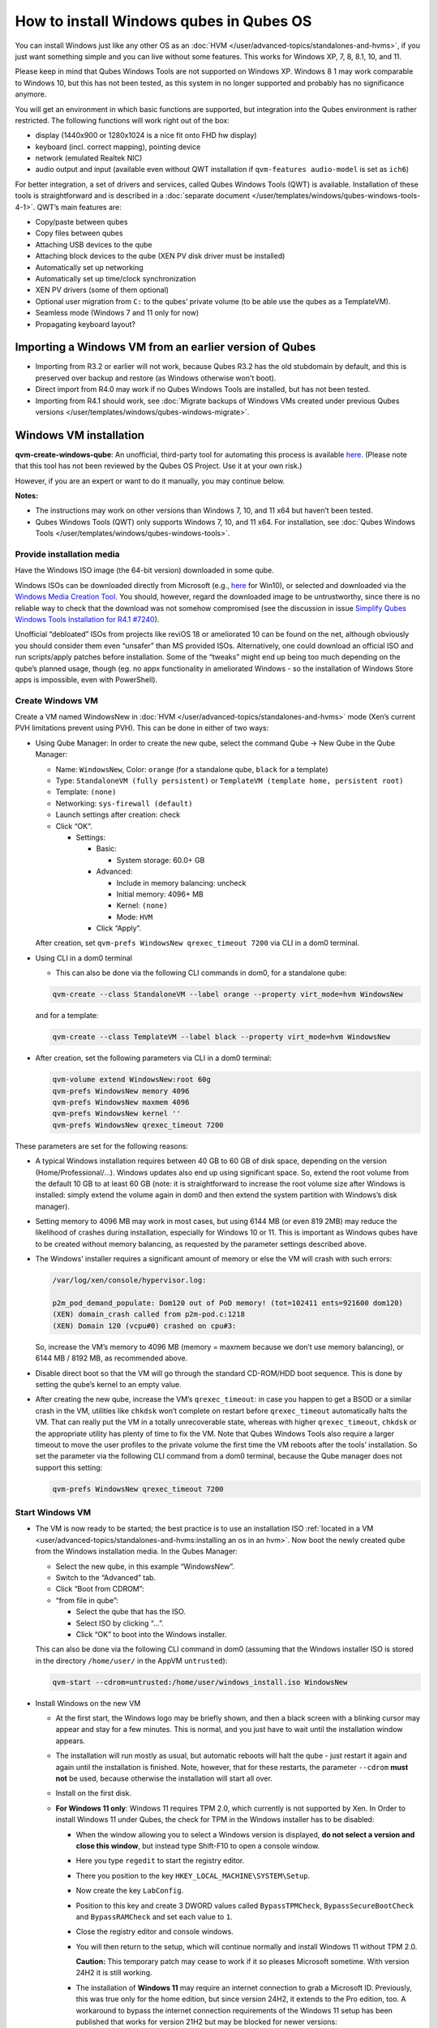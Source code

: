 ========================================
How to install Windows qubes in Qubes OS
========================================


You can install Windows just like any other OS as an :doc:`HVM </user/advanced-topics/standalones-and-hvms>`, if you just want something simple and you can live without some features. This works for Windows XP, 7, 8, 8.1, 10, and 11.

Please keep in mind that Qubes Windows Tools are not supported on Windows XP. Windows 8 1 may work comparable to Windows 10, but this has not been tested, as this system in no longer supported and probably has no significance anymore.

You will get an environment in which basic functions are supported, but integration into the Qubes environment is rather restricted. The following functions will work right out of the box:

- display (1440x900 or 1280x1024 is a nice fit onto FHD hw display)

- keyboard (incl. correct mapping), pointing device

- network (emulated Realtek NIC)

- audio output and input (available even without QWT installation if ``qvm-features audio-model`` is set as ``ich6``)



For better integration, a set of drivers and services, called Qubes Windows Tools (QWT) is available. Installation of these tools is straightforward and is described in a :doc:`separate document </user/templates/windows/qubes-windows-tools-4-1>`. QWT’s main features are:

- Copy/paste between qubes

- Copy files between qubes

- Attaching USB devices to the qube

- Attaching block devices to the qube (XEN PV disk driver must be installed)

- Automatically set up networking

- Automatically set up time/clock synchronization

- XEN PV drivers (some of them optional)

- Optional user migration from ``C:`` to the qubes’ private volume (to be able use the qubes as a TemplateVM).

- Seamless mode (Windows 7 and 11 only for now)

- Propagating keyboard layout?



Importing a Windows VM from an earlier version of Qubes
-------------------------------------------------------


- Importing from R3.2 or earlier will not work, because Qubes R3.2 has the old stubdomain by default, and this is preserved over backup and restore (as Windows otherwise won't boot).

- Direct import from R4.0 may work if no Qubes Windows Tools are installed, but has not been tested.

- Importing from R4.1 should work, see :doc:`Migrate backups of Windows VMs created under previous Qubes versions </user/templates/windows/qubes-windows-migrate>`.



Windows VM installation
-----------------------


**qvm-create-windows-qube**: An unofficial, third-party tool for automating this process is available `here <https://github.com/elliotkillick/qvm-create-windows-qube>`__. (Please note that this tool has not been reviewed by the Qubes OS Project. Use it at your own risk.)

However, if you are an expert or want to do it manually, you may continue below.

**Notes:**

- The instructions may work on other versions than Windows 7, 10, and 11 x64 but haven’t been tested.

- Qubes Windows Tools (QWT) only supports Windows 7, 10, and 11 x64. For installation, see :doc:`Qubes Windows Tools </user/templates/windows/qubes-windows-tools>`.


Provide installation media
==========================

Have the Windows ISO image (the 64-bit version) downloaded in some qube.

Windows ISOs can be downloaded directly from Microsoft (e.g., `here <https://www.microsoft.com/en-us/software-download/windows10ISO>`__ for Win10), or selected and downloaded via the `Windows Media Creation Tool <https://go.microsoft.com/fwlink/?LinkId=691209>`__. You should, however, regard the downloaded image to be untrustworthy, since there is no reliable way to check that the download was not somehow compromised (see the discussion in issue `Simplify Qubes Windows Tools Installation for R4.1 #7240 <https://github.com/QubesOS/qubes-issues/issues/7240>`__).

Unofficial “debloated” ISOs from projects like reviOS 18 or ameliorated 10 can be found on the net, although obviously you should consider them even “unsafer” than MS provided ISOs. Alternatively, one could download an official ISO and run scripts/apply patches before installation. Some of the “tweaks” might end up being too much depending on the qube’s planned usage, though (eg. no appx functionality in ameliorated Windows - so the installation of Windows Store apps is impossible, even with PowerShell).

Create Windows VM
=================

Create a VM named WindowsNew in :doc:`HVM </user/advanced-topics/standalones-and-hvms>` mode (Xen’s current PVH limitations prevent using PVH). This can be done in either of two ways:

- Using Qube Manager: In order to create the new qube, select the command Qube -> New Qube in the Qube Manager:

  - Name: ``WindowsNew``, Color: ``orange`` (for a standalone qube, ``black`` for a template)

  - Type: ``StandaloneVM (fully persistent)`` or ``TemplateVM (template home, persistent root)``

  - Template: ``(none)``

  - Networking: ``sys-firewall (default)``

  - Launch settings after creation: check

  - Click “OK”.

    - Settings:

      - Basic:

        - System storage: 60.0+ GB


      - Advanced:

        - Include in memory balancing: uncheck

        - Initial memory: 4096+ MB

        - Kernel: ``(none)``

        - Mode: ``HVM``


      - Click “Apply”.


  After creation, set ``qvm-prefs WindowsNew qrexec_timeout 7200`` via CLI in a dom0 terminal.

- Using CLI in a dom0 terminal

  - This can also be done via the following CLI commands in dom0, for a standalone qube:


  .. code:: bash

        qvm-create --class StandaloneVM --label orange --property virt_mode=hvm WindowsNew


  and for a template:

  .. code:: bash

        qvm-create --class TemplateVM --label black --property virt_mode=hvm WindowsNew


- After creation, set the following parameters via CLI in a dom0 terminal:


  .. code:: bash

        qvm-volume extend WindowsNew:root 60g
        qvm-prefs WindowsNew memory 4096
        qvm-prefs WindowsNew maxmem 4096
        qvm-prefs WindowsNew kernel ''
        qvm-prefs WindowsNew qrexec_timeout 7200


These parameters are set for the following reasons:

- A typical Windows installation requires between 40 GB to 60 GB of disk space, depending on the version (Home/Professional/…). Windows updates also end up using significant space. So, extend the root volume from the default 10 GB to at least 60 GB (note: it is straightforward to increase the root volume size after Windows is installed: simply extend the volume again in dom0 and then extend the system partition with Windows’s disk manager).

- Setting memory to 4096 MB may work in most cases, but using 6144 MB (or even 819 2MB) may reduce the likelihood of crashes during installation, especially for Windows 10 or 11. This is important as Windows qubes have to be created without memory balancing, as requested by the parameter settings described above.

- The Windows’ installer requires a significant amount of memory or else the VM will crash with such errors:

  .. code:: bash

        /var/log/xen/console/hypervisor.log:
        
        p2m_pod_demand_populate: Dom120 out of PoD memory! (tot=102411 ents=921600 dom120)
        (XEN) domain_crash called from p2m-pod.c:1218
        (XEN) Domain 120 (vcpu#0) crashed on cpu#3:


  So, increase the VM’s memory to 4096 MB (memory = maxmem because we don’t use memory balancing), or 6144 MB / 8192 MB, as recommended above.

- Disable direct boot so that the VM will go through the standard CD-ROM/HDD boot sequence. This is done by setting the qube’s kernel to an empty value.

- After creating the new qube, increase the VM’s ``qrexec_timeout``: in case you happen to get a BSOD or a similar crash in the VM, utilities like ``chkdsk`` won’t complete on restart before ``qrexec_timeout`` automatically halts the VM. That can really put the VM in a totally unrecoverable state, whereas with higher ``qrexec_timeout``, ``chkdsk`` or the appropriate utility has plenty of time to fix the VM. Note that Qubes Windows Tools also require a larger timeout to move the user profiles to the private volume the first time the VM reboots after the tools’ installation. So set the parameter via the following CLI command from a dom0 terminal, because the Qube manager does not support this setting:

  .. code:: bash

        qvm-prefs WindowsNew qrexec_timeout 7200


Start Windows VM
================


- The VM is now ready to be started; the best practice is to use an installation ISO :ref:`located in a VM <user/advanced-topics/standalones-and-hvms:installing an os in an hvm>`. Now boot the newly created qube from the Windows installation media. In the Qubes Manager:

  - Select the new qube, in this example “WindowsNew”.

  - Switch to the “Advanced” tab.

  - Click “Boot from CDROM”:

  - “from file in qube”:

    - Select the qube that has the ISO.

    - Select ISO by clicking “…”.

    - Click “OK” to boot into the Windows installer.



  This can also be done via the following CLI command in dom0 (assuming that the Windows installer ISO is stored in the directory ``/home/user/`` in the AppVM ``untrusted``):

  .. code:: bash

        qvm-start --cdrom=untrusted:/home/user/windows_install.iso WindowsNew



- Install Windows on the new VM

  - At the first start, the Windows logo may be briefly shown, and then a black screen with a blinking cursor may appear and stay for a few minutes. This is normal, and you just have to wait until the installation window appears.

  - The installation will run mostly as usual, but automatic reboots will halt the qube - just restart it again and again until the installation is finished. Note, however, that for these restarts, the parameter ``--cdrom`` **must not** be used, because otherwise the installation will start all over.

  - Install on the first disk.

  - **For Windows 11 only**: Windows 11 requires TPM 2.0, which currently is not supported by Xen. In Order to install Windows 11 under Qubes, the check for TPM in the Windows installer has to be disabled:

    - When the window allowing you to select a Windows version is displayed, **do not select a version and close this window**, but instead type Shift-F10 to open a console window.

    - Here you type ``regedit`` to start the registry editor.

    - There you position to the key ``HKEY_LOCAL_MACHINE\SYSTEM\Setup``.

    - Now create the key ``LabConfig``.

    - Position to this key and create 3 DWORD values called ``BypassTPMCheck``, ``BypassSecureBootCheck`` and ``BypassRAMCheck`` and set each value to ``1``.

    - Close the registry editor and console windows.

    - You will then return to the setup, which will continue normally and install Windows 11 without TPM 2.0.

      **Caution:** This temporary patch may cease to work if it so pleases Microsoft sometime. With version 24H2 it is still working.

    - The installation of **Windows 11** may require an internet connection to grab a Microsoft ID. Previously, this was true only for the home edition, but since version 24H2, it extends to the Pro edition, too. A workaround to bypass the internet connection requirements of the Windows 11 setup has been published that works for version 21H2 but may be blocked for newer versions:

      - When you reach the “Let’s Connect You To A Network” page, type Shift-F10 to open a console window.

      - Here you type ``taskmgr`` to start the Task Manager window so you can see all running processes.

      - Expand the Task Manager by clicking the “More Details” button, and then find “Network Connection Flow.”

      - Select this process and then hit the “End Task” button.

      - Now you can close these newly opened windows and return to the Windows 11 setup, where you will enter local account information.


    - For Windows 11 version 22H2, the following sequence of actions to use a local account instead of a Microsoft account has been published:

      - Enter ``no@thankyou.com`` (or some other senseless address) as the email address and click ``Next`` when Windows 11 setup prompts you to log into your Microsoft account.

      - Enter any text you want in the password field and click ``Sign in``. If this method works, you’ll get a message saying “Oops, something went wrong.”

      - Click ``Next``. A screen appears saying “Who’s going to use this device?” This is the local account creation screen.

      - Enter the username you want to use and click ``Next``.

      - Enter a password and click ``Next``. You can leave the field blank, but it’s not recommended.



    - For version 24H2, the following actions allow you to install Windows 11 with a local account, if the VM is defined, at least temporarily, without a netVM:

      - After some reboots, the VM will show a window allowing the selection of an installation country. In this window, type Shift-F10 to open a console window.

      - In this window, type ``oobe\bypassnro``. The VM will then reboot and return to the country selection window. The network connection window will now show an option “I don’t have internet”, allowing you to define a local account.


    - In new preview builds of Windows (26120 and beyond, and eventually the next release version), the ``oobe\bypassnro`` command has been erased and no longer works. Instead, there’s a new command called start ``ms-chx:localonly`` that does something similar. In this case, proceed as follows:

      - Follow the Windows 11 install process until you get to the Sign in screen. Here, type Shift-F10 to open a console window.

      - Enter start ``ms-cxh:localonly`` at the command prompt.

      - A “Create a user for this PC” dialog window appears, allowing you to define a local account.


- On systems shipped with a Windows license, the product key may be read from flash via root in dom0:

  ``strings < /sys/firmware/acpi/tables/MSDM``

  Alternatively, you can also try a Windows 7 license key (as of 2018/11 they are still accepted for a free upgrade to Windows 10).

- The VM will shut down after the installer completes the extraction of Windows installation files. It’s a good idea to clone the VM now (eg. ``qvm-clone WindowsNew WindowsNewbkp1``). Then, (re)start the VM via the Qubes Manager or with ``qvm-start WindowsNew`` from a dom0 terminal (without the ``--cdrom`` parameter!).

  The second part of Windows’ installer should then be able to complete successfully.


After Windows installation
==========================

- From the Windows command line, disable hibernation in order to avoid an incomplete Windows shutdown, which could lead to corruption of the VM’s disk.

  .. code:: bash

        powercfg -H off


  Also, recent versions of Windows won’t show the CD-ROM drive after starting the qube with ``qvm-start vm --cdrom ...`` (or using the GUI). The solution is to disable hibernation in Windows with this command. (That command is included in QWT’s setup, but it’s necessary to run it manually in order to be able to open QWT’s setup ISO/CD-ROM in Windows).

- In case you switch from ``sys-firewall`` to ``sys-whonix``, you’ll need a static IP network configuration; DHCP won’t work for ``sys-whonix``. Sometimes this may also happen if you keep using ``sys-firewall``. In both cases, proceed as follows:

  - Check the IP address allocated to the qube - either from GUI Manager, or via ``qvm-ls -n WindowsNew`` from a dom0 terminal (E.g. 10.137.0.x with gateway 10.138.y.z).

  - In the Windows qube, open the Network Manager and change the IPv4 configuration of the network interface from “Automatic” to “Manual”.

    - Enter the Address: 10.137.0.x in our example.

    - Enter the Netmask: 255.255.255.0

    - Enter the Gateway: 10.138.y.z in our example.

    - Enter DNS: 10.139.1.1,10.139.1.2 (the Virtual DNS addresses used by Qubes.


  - Click “Apply”. You should now see “Connected”.


- Given the higher-than-usual memory requirements of Windows, you may get a ``Not enough memory to start domain 'WindowsNew'`` error. In that case, try to shut down unneeded VMs to free memory before starting the Windows VM.
  At this point, you may open a tab in dom0 for debugging, in case something goes amiss:

  .. code:: bash

        tailf /var/log/qubes/vm-WindowsNew.log \
           /var/log/xen/console/hypervisor.log \
           /var/log/xen/console/guest-WindowsNew-dm.log


At that point you should have a functional and stable Windows VM, although without updates, Xen’s PV drivers nor Qubes integration (see sections :ref:`Windows Update <user/templates/windows/windows-qubes-4-1:windows update>` and :ref:`Xen PV drivers and Qubes Windows Tools <user/templates/windows/qubes-windows-tools-4-1:xen pv drivers and qubes windows tools>`). It is a good time to clone the VM again.


Installing Qubes Windows Tools
==============================


To install Qubes Windows Tools, follow instructions in :doc:`Qubes Windows Tools </user/templates/windows/qubes-windows-tools>`, but don’t forget to ``qvm-clone`` your qube before you install Qubes Windows Tools (QWT) in case something goes south.


Post-install best practices
===========================


Optimize resources for use in virtual machines as “vanilla” versions of Windows are bloated; e.g.:

- Set up Windows for best performance (this pc? advanced settings? …)

- Think about Windows’ page file: is it needed? Should you set it with a fixed size? Maybe on the private volume?

- Disable services you don’t need

- Disable networking stuff in the network adapter’s settings (e.g., link discovery, file and print server, …)

- Background: set a solid color

- …


For additional information on configuring a Windows qube, see the `Customizing Windows 7 templates <https://forum.qubes-os.org/t/19005>`__ page (despite the focus on preparing the VM for use as a template, most of the instructions are independent from how the VM will be used - i.e. TemplateVM or StandaloneVM).


Windows as a template
---------------------


As described above, Windows 7, 10, and 11 can be installed as TemplateVM. To have the user data stored in AppVMs depending on this template, the user data has to be stored on a private disk named ``Q:``. If there is already a disk for user data, possibly called ``D:``, it has to be renamed to ``Q:``. Otherwise, this disk has to be created via the Windows ``diskpart`` utility, or the Disk Management administrative function by formatting the qube’s private volume and associating the letter ``Q:`` with it. The volume name is of no importance.

Moving the user data is not directly possible under Windows, because the directory ``C:\Users`` is permanently open and thus locked. Qubes Windows Tools provides a function to move this data on Windows reboot when the directory is not yet locked. To use this function, a working version of QWT has to be used (see the documentation on QWT installation). In this case, the option ``Move User Profiles`` has to be selected on QWT installation. Then, the user files are moved to the new disk during the reboot at the end of the installation. After the user data has been moved to `Q:`, be sure not to use the option `Move User Profiles` on subsequent installations of Qubes Windows Tools.

**Windows 7 only:** This can also be accomplished without QWT installation, avoiding the installation of the Xen PV drivers, if the risk of a compromised version of these drivers, according to QSB-091, is considered too severe. In this case, the file ``relocate_dir.exe`` has to be extracted from the QWT installer kit ``qubes-tools-x64.msi``, which will be shown as the content of the CD-ROM made available by starting the Windows qube with the additional option ``--install-windows-tools`` (see the QWT installation documentation). The installer kit is a specially formatted archive, from which the file ``relocate_dir.exe`` can be extracted using a utility like 7-Zip. The file has to be copied to ``%windir%\system32``, i.e., usually ``C:\Windows\system32``. Furthermore, locate the registry key ``HKLM\SYSTEM\CurrentControlSet\Control\Session Manager``, and add the text ``relocate_dir.exe C:\Users Q:\Users`` as a new line to the ``REG_MULTI_SZ`` value ``\BootExecute`` in this key. On rebooting the Windows qube, the user files will be moved to the disk ``Q:``, and the additional registry entry will be removed, such that this action occurs only once.

AppVMs based on these templates can be created in the normal way by using the Qube Manager or by specifying

.. code:: bash

      qvm-create --class=AppVM --template=<VMname>



On starting the AppVM, sometimes a message is displayed that the Xen PV Network Class needs to restart the system. This message can be safely ignored and closed by selecting “No”.

**Caution:** These AppVMs must not be started while the corresponding TemplateVM is running, because they share the TemplateVM’s license data. Even if this could work sometimes, it would be a violation of the license terms.

Furthermore, if manual IP setup was used for the template, the IP address selected for the template will also be used for the AppVM, as it inherits this address from the template. Qubes, however, will have assigned a different address to the AppVM, which will have to be changed to that of the template (e.g., 10.137.0.x) so that the AppVM can access the network, via the CLI command in a dom0 terminal:

.. code:: bash

      qvm-prefs WindowsNew ip 10.137.0.x



Windows 10 and 11 Usage According to GDPR
-----------------------------------------


If Windows 10 or 11 is used in the EU to process personal data, according to GDPR no automatic data transfer to countries outside the EU is allowed without explicit consent of the person(s) concerned, or other legal consent, as applicable. Since no reliable way has been found to completely control the sending of telemetry from Windows 10 or 11, the system containing personal data must be completely shielded from the internet.

This can be achieved by installing Windows 10 or 11 in a TemplateVM with the user data directory moved to a separate drive (usually ``Q:``). Personal data must not be stored within the TemplateVM, but only in AppVMs depending on this TemplateVM. Network access by these AppVMs must be restricted to the local network and perhaps additional selected servers within the EU. Any data exchange of the AppVMs must be restricted to file and clipboard operations to and from other VMs in the same Qubes system. It may be necessary to connect the Template VM to the internet from time to time in order to keep the system and its licenses updated, but this is not problematic in such a configuration, as any user data is stored in AppVMs and not in the Template VM itself.


Windows update
--------------


Depending on how old your installation media is, fully updating your Windows VM may take *hours* (this isn’t specific to Xen/Qubes) so make sure you clone your VM between the mandatory reboots in case something goes wrong. For Windows 7, you may find the necessary updates bundled at `WinFuture Windows 7 SP1 Update Pack 2.107 (Vollversion) <https://10gbit.winfuture.de/9Y6Lemoxl-I1_901xOu6Hg/1648348889/2671/Update%20Packs/2020_01/WinFuture_7SP1_x64_UpdatePack_2.107_Januar_2020-Vollversion.exe>`__. At your own risk you may use such an installation image with bundled updates, but generally we do not recommend this way for security reasons - so, if you do it anyhow, check that you get this image from a source that you trust, which may be quite different from that one named here!

**Note:** if you already have Qubes Windows Tools installed the video adapter in Windows will be “Qubes video driver”, and you won’t be able to see the Windows Update process when the VM is being powered off because Qubes services would have been stopped by then. Depending on the size of the Windows update packs it may take a bit of time until the VM shutdowns by itself, leaving one wondering if the VM has crashed or still finalizing the updates (in dom0 a changing CPU usage - eg. shown with the domains widget in the task bar, or with ``xentop`` - usually indicates that the VM hasn’t crashed).

To avoid guessing the VM’s state, enable debugging (``qvm-prefs -s WindowsNew debug true``) and in Windows’ device manager (My computer -> Manage / Device manager / Display adapters) temporarily re-enable the standard VGA adapter and disable “Qubes video driver”. You can disable debugging and revert to Qubes’ display once the VM is updated.


Troubleshooting
---------------


**Windows 7 - USB drives are not visible in your domain**

After Qubes Windows Tools have been installed on your Windows 7 system, please install the `Chipset_Driver_X2NF0_WN_2.1.39.0_A03.EXE driver <https://web.archive.org/web/20221007093126/https://dl.dell.com/FOLDER01557883M/3/Chipset_Driver_X2NF0_WN_2.1.39.0_A03.EXE>`__. Then shut down your domain.

From now on you should be able to attach your USB drive by passing it from your *Qubes Devices* menu as a *USB device* rather than *Data (Block) Device*

This procedure has been tested on Windows 7 installed as a TemplateVM. Different combinations (such as StandaloneVM or different Windows versions) have not been tested.
